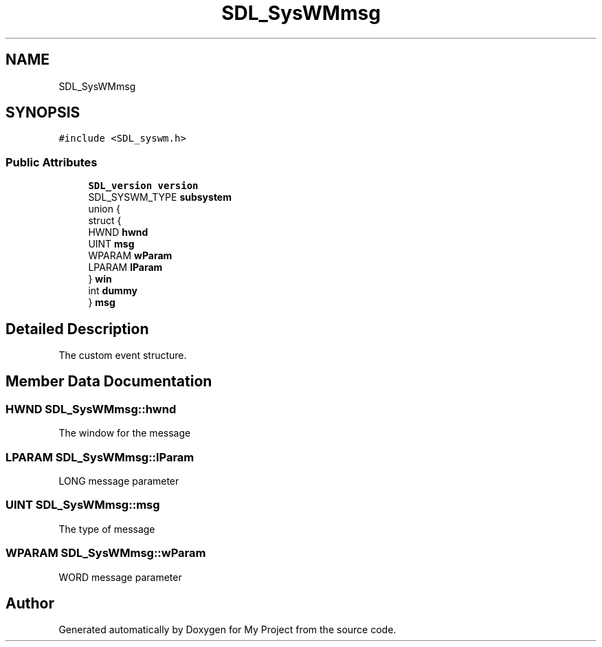 .TH "SDL_SysWMmsg" 3 "Wed Feb 1 2023" "Version Version 0.0" "My Project" \" -*- nroff -*-
.ad l
.nh
.SH NAME
SDL_SysWMmsg
.SH SYNOPSIS
.br
.PP
.PP
\fC#include <SDL_syswm\&.h>\fP
.SS "Public Attributes"

.in +1c
.ti -1c
.RI "\fBSDL_version\fP \fBversion\fP"
.br
.ti -1c
.RI "SDL_SYSWM_TYPE \fBsubsystem\fP"
.br
.ti -1c
.RI "union {"
.br
.ti -1c
.RI "   struct {"
.br
.ti -1c
.RI "      HWND \fBhwnd\fP"
.br
.ti -1c
.RI "      UINT \fBmsg\fP"
.br
.ti -1c
.RI "      WPARAM \fBwParam\fP"
.br
.ti -1c
.RI "      LPARAM \fBlParam\fP"
.br
.ti -1c
.RI "   } \fBwin\fP"
.br
.ti -1c
.RI "   int \fBdummy\fP"
.br
.ti -1c
.RI "} \fBmsg\fP"
.br
.in -1c
.SH "Detailed Description"
.PP 
The custom event structure\&. 
.SH "Member Data Documentation"
.PP 
.SS "HWND SDL_SysWMmsg::hwnd"
The window for the message 
.SS "LPARAM SDL_SysWMmsg::lParam"
LONG message parameter 
.SS "UINT SDL_SysWMmsg::msg"
The type of message 
.SS "WPARAM SDL_SysWMmsg::wParam"
WORD message parameter 

.SH "Author"
.PP 
Generated automatically by Doxygen for My Project from the source code\&.
